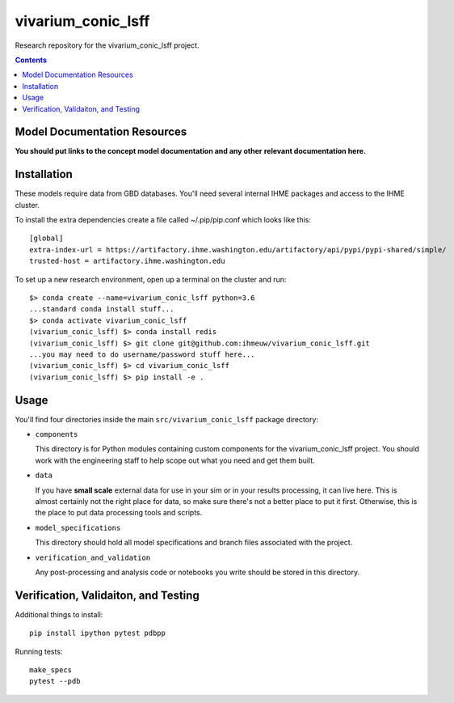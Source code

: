 ===============================
vivarium_conic_lsff
===============================

Research repository for the vivarium_conic_lsff project.

.. contents::
   :depth: 1

Model Documentation Resources
-----------------------------

**You should put links to the concept model documentation and any other**
**relevant documentation here.**

Installation
------------

These models require data from GBD databases. You'll need several internal
IHME packages and access to the IHME cluster.

To install the extra dependencies create a file called ~/.pip/pip.conf which
looks like this::

    [global]
    extra-index-url = https://artifactory.ihme.washington.edu/artifactory/api/pypi/pypi-shared/simple/
    trusted-host = artifactory.ihme.washington.edu


To set up a new research environment, open up a terminal on the cluster and
run::

    $> conda create --name=vivarium_conic_lsff python=3.6
    ...standard conda install stuff...
    $> conda activate vivarium_conic_lsff
    (vivarium_conic_lsff) $> conda install redis
    (vivarium_conic_lsff) $> git clone git@github.com:ihmeuw/vivarium_conic_lsff.git
    ...you may need to do username/password stuff here...
    (vivarium_conic_lsff) $> cd vivarium_conic_lsff
    (vivarium_conic_lsff) $> pip install -e .


Usage
-----

You'll find four directories inside the main
``src/vivarium_conic_lsff`` package directory:

- ``components``

  This directory is for Python modules containing custom components for
  the vivarium_conic_lsff project. You should work with the
  engineering staff to help scope out what you need and get them built.

- ``data``

  If you have **small scale** external data for use in your sim or in your
  results processing, it can live here. This is almost certainly not the right
  place for data, so make sure there's not a better place to put it first.
  Otherwise, this is the place to put data processing tools and scripts.

- ``model_specifications``

  This directory should hold all model specifications and branch files
  associated with the project.

- ``verification_and_validation``

  Any post-processing and analysis code or notebooks you write should be
  stored in this directory.


Verification, Validaiton, and Testing
-------------------------------------

Additional things to install::

    pip install ipython pytest pdbpp

Running tests::

    make_specs
    pytest --pdb
